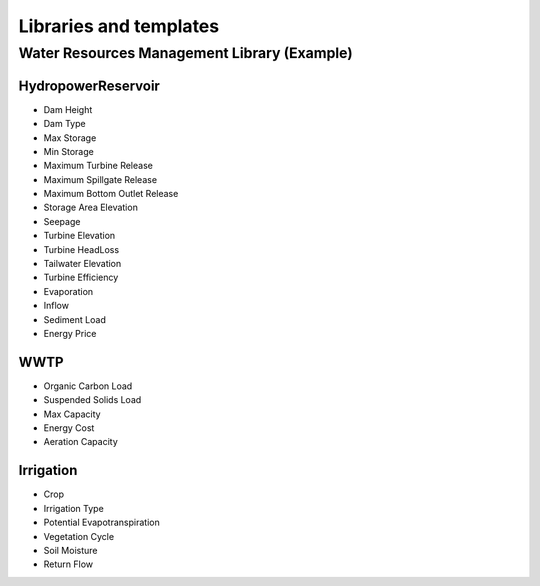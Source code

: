 Libraries and templates
=======================

Water Resources Management Library (Example)
--------------------------------------------

HydropowerReservoir
~~~~~~~~~~~~~~~~~~~

- Dam Height
- Dam Type
- Max Storage
- Min Storage
- Maximum Turbine Release
- Maximum Spillgate Release
- Maximum Bottom Outlet Release
- Storage Area Elevation
- Seepage
- Turbine Elevation
- Turbine HeadLoss
- Tailwater Elevation
- Turbine Efficiency
- Evaporation
- Inflow
- Sediment Load
- Energy Price

WWTP
~~~~

- Organic Carbon Load
- Suspended Solids Load
- Max Capacity
- Energy Cost
- Aeration Capacity

Irrigation
~~~~~~~~~~

- Crop
- Irrigation Type
- Potential Evapotranspiration
- Vegetation Cycle
- Soil Moisture
- Return Flow
